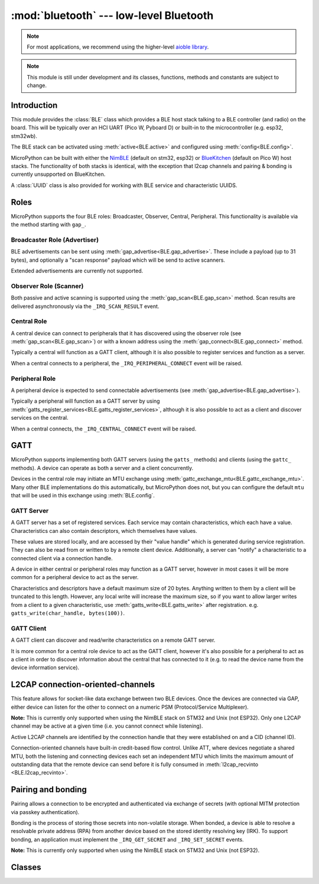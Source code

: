 :mod:`bluetooth` --- low-level Bluetooth
========================================

.. note:: For most applications, we recommend using the higher-level
          `aioble library <https://github.com/micropython/micropython-lib/tree/master/micropython/bluetooth/aioble>`_.

.. note:: This module is still under development and its classes, functions,
          methods and constants are subject to change.

.. autoapimodule:: bluetooth
    :noindex:
    :no-members:

Introduction
------------

This module provides the :class:`BLE` class which provides a BLE host stack
talking to a BLE controller (and radio) on the board. This will be typically
over an HCI UART (Pico W, Pyboard D) or built-in to the microcontroller (e.g.
esp32, stm32wb).

The BLE stack can be activated using :meth:`active<BLE.active>` and configured
using :meth:`config<BLE.config>`.

MicroPython can be built with either the `NimBLE <https://mynewt.apache.org/latest/network/>`_
(default on stm32, esp32) or `BlueKitchen <https://bluekitchen-gmbh.com/>`_ (default
on Pico W) host stacks. The functionality of both stacks is identical, with the
exception that l2cap channels and pairing & bonding is currently unsupported on
BlueKitchen.

A :class:`UUID` class is also provided for working with BLE service and
characteristic UUIDS.

Roles
-----

MicroPython supports the four BLE roles: Broadcaster, Observer, Central,
Peripheral. This functionality is available via the method starting with
``gap_``.

Broadcaster Role (Advertiser)
~~~~~~~~~~~~~~~~~~~~~~~~~~~~~

BLE advertisements can be sent using :meth:`gap_advertise<BLE.gap_advertise>`.
These include a payload (up to 31 bytes), and optionally a "scan response"
payload which will be send to active scanners.

Extended advertisements are currently not supported.

Observer Role (Scanner)
~~~~~~~~~~~~~~~~~~~~~~~

Both passive and active scanning is supported using the
:meth:`gap_scan<BLE.gap_scan>` method. Scan results are delivered asynchronously
via the ``_IRQ_SCAN_RESULT`` event.

Central Role
~~~~~~~~~~~~

A central device can connect to peripherals that it has discovered using the
observer role (see :meth:`gap_scan<BLE.gap_scan>`) or with a known address using
the :meth:`gap_connect<BLE.gap_connect>` method.

Typically a central will function as a GATT client, although it is also possible
to register services and function as a server.

When a central connects to a peripheral, the ``_IRQ_PERIPHERAL_CONNECT`` event
will be raised.

Peripheral Role
~~~~~~~~~~~~~~~

A peripheral device is expected to send connectable advertisements (see
:meth:`gap_advertise<BLE.gap_advertise>`).

Typically a peripheral will function as a GATT server by using
:meth:`gatts_register_services<BLE.gatts_register_services>`, although it is
also possible to act as a client and discover services on the central.

When a central connects, the ``_IRQ_CENTRAL_CONNECT`` event will be raised.

GATT
----

MicroPython supports implementing both GATT servers (using the ``gatts_``
methods) and clients (using the ``gattc_`` methods). A device can operate
as both a server and a client concurrently.

Devices in the central role may initiate an MTU exchange using
:meth:`gattc_exchange_mtu<BLE.gattc_exchange_mtu>`. Many other BLE
implementations do this automatically, but MicroPython does not, but you can
configure the default ``mtu`` that will be used in this exchange using
:meth:`BLE.config`.

GATT Server
~~~~~~~~~~~

A GATT server has a set of registered services. Each service may contain
characteristics, which each have a value. Characteristics can also contain
descriptors, which themselves have values.

These values are stored locally, and are accessed by their "value handle" which
is generated during service registration. They can also be read from or written
to by a remote client device. Additionally, a server can "notify" a
characteristic to a connected client via a connection handle.

A device in either central or peripheral roles may function as a GATT server,
however in most cases it will be more common for a peripheral device to act
as the server.

Characteristics and descriptors have a default maximum size of 20 bytes.
Anything written to them by a client will be truncated to this length. However,
any local write will increase the maximum size, so if you want to allow larger
writes from a client to a given characteristic, use
:meth:`gatts_write<BLE.gatts_write>` after registration. e.g.
``gatts_write(char_handle, bytes(100))``.

GATT Client
~~~~~~~~~~~

A GATT client can discover and read/write characteristics on a remote GATT server.

It is more common for a central role device to act as the GATT client, however
it's also possible for a peripheral to act as a client in order to discover
information about the central that has connected to it (e.g. to read the
device name from the device information service).

L2CAP connection-oriented-channels
----------------------------------

This feature allows for socket-like data exchange between two BLE devices.
Once the devices are connected via GAP, either device can listen for the
other to connect on a numeric PSM (Protocol/Service Multiplexer).

**Note:** This is currently only supported when using the NimBLE stack on
STM32 and Unix (not ESP32). Only one L2CAP channel may be active at a given
time (i.e. you cannot connect while listening).

Active L2CAP channels are identified by the connection handle that they were
established on and a CID (channel ID).

Connection-oriented channels have built-in credit-based flow control. Unlike
ATT, where devices negotiate a shared MTU, both the listening and connecting
devices each set an independent MTU which limits the maximum amount of
outstanding data that the remote device can send before it is fully consumed
in :meth:`l2cap_recvinto <BLE.l2cap_recvinto>`.

Pairing and bonding
-------------------

Pairing allows a connection to be encrypted and authenticated via exchange
of secrets (with optional MITM protection via passkey authentication).

Bonding is the process of storing those secrets into non-volatile storage.
When bonded, a device is able to resolve a resolvable private address (RPA)
from another device based on the stored identity resolving key (IRK).
To support bonding, an application must implement the ``_IRQ_GET_SECRET``
and ``_IRQ_SET_SECRET`` events.

**Note:** This is currently only supported when using the NimBLE stack on
STM32 and Unix (not ESP32).

Classes
-------

.. restore_section::

.. autoapiclass:: BLE
    :noindex:
    :members:
    :undoc-members:
    :private-members:    

.. autoapiclass:: UUID
    :noindex:
    :members:
    :undoc-members:
    :private-members:    